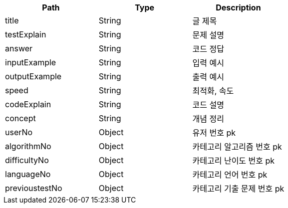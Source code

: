 |===
|Path|Type|Description

|title
|String
|글 제목

|testExplain
|String
|문제 설명

|answer
|String
|코드 정답

|inputExample
|String
|입력 예시

|outputExample
|String
|출력 예시

|speed
|String
|최적화, 속도

|codeExplain
|String
|코드 설명

|concept
|String
|개념 정리

|userNo
|Object
|유저 번호 pk

|algorithmNo
|Object
|카테고리 알고리즘 번호 pk

|difficultyNo
|Object
|카테고리 난이도 번호 pk

|languageNo
|Object
|카테고리 언어 번호 pk

|previoustestNo
|Object
|카테고리 기출 문제 번호 pk

|===